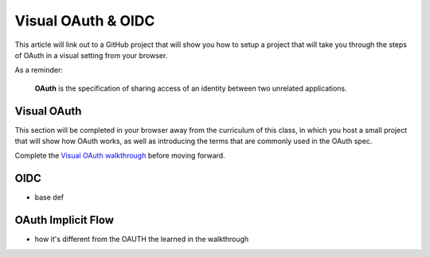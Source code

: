 ===================
Visual OAuth & OIDC
===================

This article will link out to a GitHub project that will show you how to setup a project that will take you through the steps of OAuth in a visual setting from your browser.

As a reminder: 

   **OAuth** is the specification of sharing access of an identity between two unrelated applications.

.. :: comment:: warn about the difference between 1.0 and 2.0 and implicit flow, put this at the end, or remove

Visual OAuth
============

This section will be completed in your browser away from the curriculum of this class, in which you host a small project that will show how OAuth works, as well as introducing the terms that are commonly used in the OAuth spec.

.. :: comment: students will need NPM installation instructions these should probably be added to visual oauth repo

.. :: comment: put NPM installation steps here? keep it out of visual-oauth

Complete the `Visual OAuth walkthrough <https://github.com/LaunchCodeEducation/visual-oauth>`_ before moving forward.

OIDC
====

- base def

.. :: comment: link to OIDC https://docs.microsoft.com/en-us/azure/active-directory-b2c/openid-connect


OAuth Implicit Flow
===================

- how it's different from the OAUTH the learned in the walkthrough

.. :: comment: implicit flow link: https://docs.microsoft.com/en-us/azure/active-directory-b2c/implicit-flow-single-page-application
